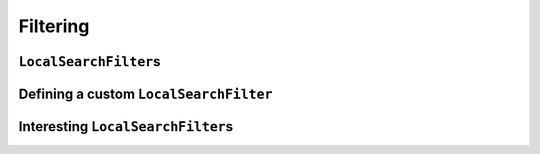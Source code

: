 ..  _local_search_filtering:

Filtering
------------------------------------

..  only:: draft

    ..  raw:: latex

        You can find the code in the file~\code{dummy\_ls\_filtering.cc}.\\~\\

    ..  only:: html

        ..  container:: files-sidebar

            ..  raw:: html 
            
                <ol>
                  <li>C++ code:
                    <ol>
                      <li><a href="../../../tutorials/cplusplus/chap6/dummy_ls_filtering.cc">dummy_ls_filtering.cc</a></li>
                    </ol>
                  </li>
                </ol>


..  only:: draft

    ..  only:: html
    
        Our local search strategy of the section :ref:`local_search_neighborhood_operators` is not very efficient:
        we test lots of unfeasible or undesirable candidate solutions. ``LocalSearchFilter``\s allow to shortcut 
        the solver's solving and testing mechanism: we can tell the solver right away to skip a candidate solution.

    ..  raw:: latex
    
        Our local search strategy of section~\ref{manual/ls/ls_operators:local-search-neighborhood-operators}
        is not very efficient:
        we test lots of unfeasible or undesirable candidate solutions. \code{LocalSearchFilter}s allow to shortcut 
        the solver's solving and testing mechanism: we can tell the solver right away to skip a candidate solution.


``LocalSearchFilter``\s
^^^^^^^^^^^^^^^^^^^^^^^^^^^^^

..  only:: draft

    ``LocalSearchFilter``\s tell the CP solver to skip (or not) the current candidate solution. You can find the 
    declaration and definition in the header :file:`constraint_programming/constraint_solveri.h`.
    
   
    There are basically two methods to implement [#local_search_filter_intvar_onsyncronize]_:
    
    ..  code-block:: c++
    
        virtual bool Accept(const Assignment* delta,
                            const Assignment* deltadelta) = 0;
        virtual void Synchronize(const Assignment* assignment) = 0;

    ..  [#local_search_filter_intvar_onsyncronize] For ``IntVar``, the specialized ``IntVarLocalSearchFilter``
        offers convenient methods and you should rather implement the ``OnSynchronize()`` method that is called 
        at the end of the ``Synchronize()`` method.

    As you can see, these two methods are pure virtual methods and thus **must** be implemented.
    The ``Accept()`` method returns ``true`` if you accept the current candidate solution to be tested by the 
    CP solver and ``false`` if you know you can skip this candidate solution. The candidate solution is given 
    in terms of ``delta`` and ``deltadelta``. These are provided by the ``MakeNextNeighbor()`` of the 
    ``LocalSearchOperator``. The ``Synchronize()`` method, lets  you synchronize the ``LocalSearchFilter`` with 
    the current solution, which allows you to reconstruct the candidate solutions given by the ``delta`` ``Assignment``.
    
    If your ``LocalSearchOperator`` is *incremental*, you **must** tell the CP solver by implementing the ``IsIncremental()``
    method:
    
    ..  code-block:: c++
    
        virtual bool IsIncremental() const { return true; }

    By default, this method returns ``false``.
    

..  only:: draft

Defining a custom ``LocalSearchFilter``
^^^^^^^^^^^^^^^^^^^^^^^^^^^^^^^^^^^^^^^^^

..  only:: draft

    We will filter the dummy example from the file :file:`dummy_ls.cc`. You can find the code in 
    the file :file:`dummy_ls_filtering.cc`.
    
    Because we use an ``OptimizeVar`` ``SearchMonitor``, we know that each time a feasible solution is found, the 
    CP solver gladly add a new constraint to prevent other solutions with the same objective value to be feasible.
    Thus, candidate solutions with the same or higher objective value will be rejected by the CP solver. Let's help 
    the poor solver and tell him right away to discard such candidate solutions.
    
    We are working on ``IntVar``\s and thus we'll inherit from ``IntVarLocalSearchFilter``
    and instead of implementing the ``Synchronize()`` method, we'll implement the specialized ``OnSynchronize()``
    method. 
    
    The constructor of our 
    ``ObjectiveValueFilter`` class is straightforward:
    
    ..  code-block:: c++
    
        ObjectiveValueFilter(const std::vector<IntVar*>& vars) :
               IntVarLocalSearchFilter(vars.data(), vars.size()), obj_(0) {}

    ``obj_`` is an ``int64`` to keep the objective value of the current solution.
    
    Let's synchronize our filter with the objective value of the current solution:
    
    ..  code-block:: c++
    
        virtual void OnSynchronize() {
          obj_ = 0;
          for (int i = 0; i < Size(); ++i) {
            obj_ += Value(i);
          }
        } 
    
    Several helper methods are defined in the ``IntVarLocalSearchFilter`` class:
    
    * ``int64 Value(int index) const``: returns the value of the :math:`i^{\text{th}}` variable of the current 
      solution. These values are automatically updated when ``Synchronize()`` is called;
    * ``IntVar* Var(int index) const``: returns the :math:`i^{\text{th}}` variable given in the ``std::vector``;
    * ``bool FindIndex(const IntVar* const var, int64* index) const``: returns a ``bool`` to indicate if the 
      :math:`i^{\text{th}}` variable was found. If yes, you can use the ``index`` variable;
    * ``int Size() const``: returns the size of the ``std::vector`` of ``IntVar``\s given to the constructor of 
      the ``IntVarLocalSearchFilter`` class.
    
   
    To test a candidate solution, we use the ``delta``, and sum the changed value of the objective function:
    
    ..  code-block:: c++
    
        virtual bool Accept(const Assignment* delta,
                            const Assignment* unused_deltadelta) {
          const Assignment::IntContainer& solution_delta = 
                                                   delta->IntVarContainer();
          const int solution_delta_size = solution_delta.Size();
          int64 new_obj = obj_;

          for (int index = 0; index < solution_delta_size; ++index) {
            int64 touched_var = -1;
            FindIndex(solution_delta.Element(index).Var(), &touched_var);
            const int64 old_value = Value(touched_var);
            const int64 new_value = solution_delta.Element(index).Value();
            new_obj += new_value - old_value;
          }
          return new_obj < obj_;
        }

    First, we take the ``IntContainer`` and the size of this container. Each ``Assignment``
    has containers to keep its ``IntVar``\s, ``IntervalVar``\s and ``SequenceVar``\s (more precisely pointers to).
    To access those containers, use the corresponding ``Container()`` methods if you don't want to change their content, 
    use the corresponding ``Mutable...Container()`` if you want to change their content. For instance, to retrieve the container containing the 
    ``SequenceVar``\s and the possibility to change its content, use the ``MutableSequenceVarContainer()`` method.
    
    For efficiency reasons, ``Assignment`` contains a light version of the variables. For instance, an 
    ``ÌntVarContainer`` contains ``IntVarElement``\s and the call to 
    
    ..  code-block:: c++
    
        FindIndex(solution_delta.Element(index).Var(), &touched_var);
        
    simply returns the ``LocalSearchFilter``\'s index in ``touched_var`` of the corresponding variable 
    element with index ``index`` in the ``Assignment``.
    
    We only accept a candidate solution if its objective value is better that the one of the current solution:
    
    ..  code-block:: c++
    
        return new_obj < obj_;
    
    In the ``DummyLS()`` method, we add the filter like this:
    
    ..  code-block:: c++
    
        ...
        LocalSearchFilter * const filter = s.RevAlloc(
                                            new ObjectiveValueFilter(vars));
        std::vector<LocalSearchFilter*> filters;
        filters.push_back(filter);
        ...
        ls_params = s.MakeLocalSearchPhaseParameters(..., filters);

    If we try again the dummy instance :math:`[3,2,3,2]`:
    
    ..  code-block:: bash
    
        ./dummy_ls_filtering -n=4 -initial_phase=false

    we obtain:
    
    ..  code-block:: bash
    
        ..., neighbors = 23, filtered neighbors = 23, 
        accepted neighbors = 9, ...

    which is exactly the same output without the filtering. Damn, of course! Our ``LocalSearchOperator``
    systematically produces candidate solutions with a smaller objective value that the current solution (the same value
    minus one)!
    Does it mean that we have worked for nothing? Well, this is a dummy example, isn't? Our main purpose was to learn
    how to write a custom ``LocalSearchFilter`` and we did it!
    
    OK, you're not satisfied and neither are we. We know that :math:`x_0 \geqslant 1` and that the other variables 
    must be equal or greater than :math:`0`.
    
    Let's write a ``LocalSearchFilter`` that filters infeasible candidate solutions. We don't need to provide an
    ``OnSyncronize()`` method. Here is our version of the ``Accept()`` method:
    
    ..  code-block:: c++
    
        virtual bool Accept(const Assignment* delta,
                            const Assignment* deltadelta) {
          const Assignment::IntContainer& solution_delta =
                                                   delta->IntVarContainer();
          const int solution_delta_size = solution_delta.Size();
 
          for (int index = 0; index < solution_delta_size; ++index) {
            const IntVarElement& element = solution_delta.Element(index);
            if (!element.Var()->Contains(element.Value())) {
              return false;
            }
          }
          return true;
        }
    
    Aha, you probably did more expect an *ad hoc* solution than the general solution 
    just given, didn't you? [#InfeasibleNeighborFilter_really_general]_. 
    
    We now obtain:
    
    ..  code-block:: bash
    
        ..., neighbors = 23, filtered neighbors = 9, 
        accepted neighbors = 9, ...
    
    Of course, we could have improved our ``LocalSearchOperator`` so that it doesn't produce such infeasible solutions!

    ..  [#InfeasibleNeighborFilter_really_general] To be fair, this solution is not as general as it should be. We didn't
        take into account the fact that some ``IntervalVar`` variables can be non active but for ``IntVar``\s and 
        ``SequenceVar``\s it works well.

Interesting ``LocalSearchFilter``\s
^^^^^^^^^^^^^^^^^^^^^^^^^^^^^^^^^^^^^^^

..  only:: draft

    Two ``LocalSearchFilter``\s have already been implemented in *or-tools*. There exist a general version of the 
    two ``LocalSearchFilter``\s we made by hand in the previous sub-section: ``ObjectiveFilter`` (and some sub-classes) 
    and ``VariableDomainFilter``.
    
    It is easy to add a ``VariableDomainFilter``, simply use
    
    ..  code-block:: c++
    
        LocalSearchFilter* Solver::MakeVariableDomainFilter();

    The ``ObjectiveFilter`` is more interesting and exist in different flavors following
    
    * the type of move that is accepted based on the current objective value:

      The different possibilities are given by the ``LocalSearchFilterBound`` ``enum``:
      
      * ``GE``: Move is accepted when the candidate objective value ``>= objective.Min``;
      * ``LE``: Move is accepted when the candidate objective value ``<= objective.Max``;
      * ``EQ``: Move is accepted when the current objective value is in the interval ``objective.Min ... objective.Max``.
       
    * the type of operation used in the objective function:

      The different possibilities are given in the ``LocalSearchOperation`` ``enum`` and concern the variables given to the 
      ``MakeLocalSearchObjectiveFilter()`` method:
      
      * ``SUM``: The objective is the sum of the variables;
      * ``PROD``: The objective is the product of the variables;
      * ``MAX``: The objective is the max of the variables;
      * ``MIN``: The objective is the min of the variables.

    * the callbacks used: we refer the curious reader to the code in the file :file:`constraint_programming/local_search.cc`
      for more details about different available callbacks. Essentially, these callbacks return how the objective function 
      has been changed w.r.t. the current solution.
      
    For all these versions, the factory method is ``MakeLocalSearchObjectiveFilter()``.
      
      
    
..  only:: final

    ..  raw:: html
        
        <br><br><br><br><br><br><br><br><br><br><br><br><br><br><br><br><br><br><br><br><br><br><br><br><br><br><br>
        <br><br><br><br><br><br><br><br><br><br><br><br><br><br><br><br><br><br><br><br><br><br><br><br><br><br><br>


